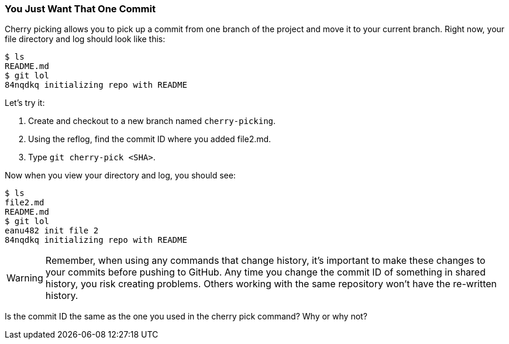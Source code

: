 [[_cherry-pick]]
### You Just Want That One Commit

Cherry picking allows you to pick up a commit from one branch of the project and move it to your current branch. Right now, your file directory and log should look like this:

[source,console]
----
$ ls
README.md
$ git lol
84nqdkq initializing repo with README
----

Let's try it:

. Create and checkout to a new branch named `cherry-picking`.
. Using the reflog, find the commit ID where you added file2.md.
. Type `git cherry-pick <SHA>`.

Now when you view your directory and log, you should see:

[source,console]
----
$ ls
file2.md
README.md
$ git lol
eanu482 init file 2
84nqdkq initializing repo with README
----

[WARNING]
====
Remember, when using any commands that change history, it's important to make these changes to your commits before pushing to GitHub. Any time you change the commit ID of something in shared history, you risk creating problems. Others working with the same repository won't have the re-written history.
====

Is the commit ID the same as the one you used in the cherry pick command? Why or why not?

<<<
